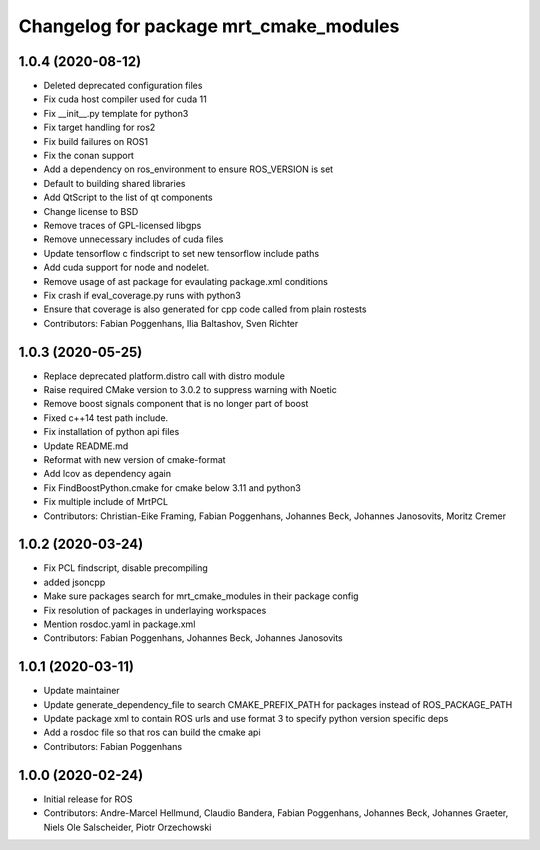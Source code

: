 ^^^^^^^^^^^^^^^^^^^^^^^^^^^^^^^^^^^^^^^
Changelog for package mrt_cmake_modules
^^^^^^^^^^^^^^^^^^^^^^^^^^^^^^^^^^^^^^^

1.0.4 (2020-08-12)
------------------
* Deleted deprecated configuration files
* Fix cuda host compiler used for cuda 11
* Fix __init__.py template for python3
* Fix target handling for ros2
* Fix build failures on ROS1
* Fix the conan support
* Add a dependency on ros_environment to ensure ROS_VERSION is set
* Default to building shared libraries
* Add QtScript to the list of qt components
* Change license to BSD
* Remove traces of GPL-licensed libgps
* Remove unnecessary includes of cuda files
* Update tensorflow c findscript to set new tensorflow include paths
* Add cuda support for node and nodelet.
* Remove usage of ast package for evaulating package.xml conditions
* Fix crash if eval_coverage.py runs with python3
* Ensure that coverage is also generated for cpp code called from plain rostests
* Contributors: Fabian Poggenhans, Ilia Baltashov, Sven Richter

1.0.3 (2020-05-25)
------------------
* Replace deprecated platform.distro call with distro module
* Raise required CMake version to 3.0.2 to suppress warning with Noetic
* Remove boost signals component that is no longer part of boost
* Fixed c++14 test path include.
* Fix installation of python api files
* Update README.md
* Reformat with new version of cmake-format
* Add lcov as dependency again
* Fix FindBoostPython.cmake for cmake below 3.11 and python3
* Fix multiple include of MrtPCL
* Contributors: Christian-Eike Framing, Fabian Poggenhans, Johannes Beck, Johannes Janosovits, Moritz Cremer

1.0.2 (2020-03-24)
------------------
* Fix PCL findscript, disable precompiling
* added jsoncpp
* Make sure packages search for mrt_cmake_modules in their package config
* Fix resolution of packages in underlaying workspaces
* Mention rosdoc.yaml in package.xml
* Contributors: Fabian Poggenhans, Johannes Beck, Johannes Janosovits

1.0.1 (2020-03-11)
------------------
* Update maintainer
* Update generate_dependency_file to search CMAKE_PREFIX_PATH for packages instead of ROS_PACKAGE_PATH
* Update package xml to contain ROS urls and use format 3 to specify python version specific deps
* Add a rosdoc file so that ros can build the cmake api
* Contributors: Fabian Poggenhans

1.0.0 (2020-02-24)
------------------
* Initial release for ROS
* Contributors: Andre-Marcel Hellmund, Claudio Bandera, Fabian Poggenhans, Johannes Beck, Johannes Graeter, Niels Ole Salscheider, Piotr Orzechowski
